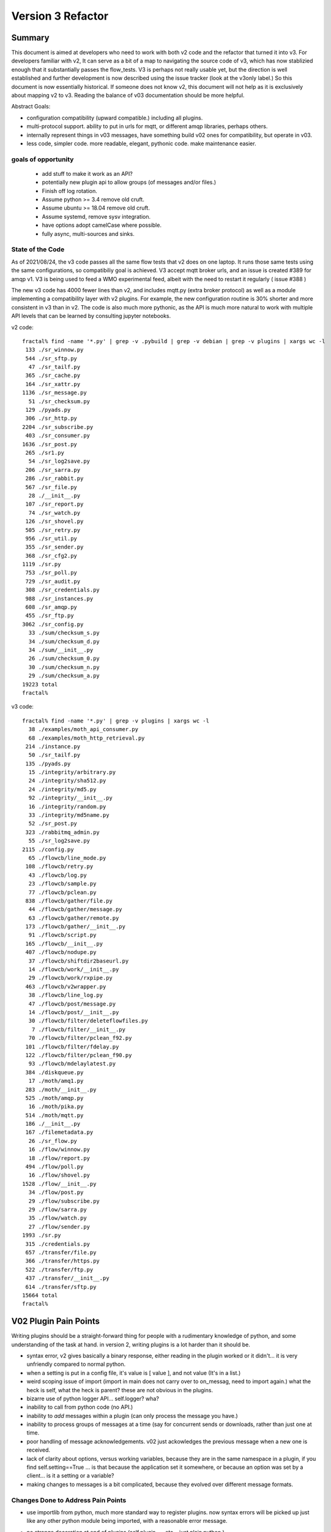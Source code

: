 
==================
Version 3 Refactor
==================

Summary
-------


This document is aimed at developers who need to work with both v2 code and 
the refactor that turned it into v3. For developers familiar with v2, It can serve 
as a bit of a map to navigating the source code of v3, which has now
stablizied enough that it substantially passes the flow_tests.
V3 is perhaps not really usable yet, but the direction is well established and further
development is now described using the issue tracker (look at the v3only label.)  
So this document is now essentially historical. If someone does not know v2, 
this document will not help as it is exclusively about mapping v2 to v3. 
Reading the balance of v03 documentation should be more helpful. 

Abstract Goals:

* configuration compatibility (upward compatible.) including all plugins.

* multi-protocol support.
  ability to put in urls for mqtt, or different amqp libraries, perhaps others.

* internally represent things in v03 messages, have something build
  v02 ones for compatibility, but operate in v03.

* less code, simpler code.
  more readable, elegant, pythonic code.
  make maintenance easier. 


goals of opportunity
~~~~~~~~~~~~~~~~~~~~

  * add stuff to make it work as an API?
  * potentially new plugin api to allow groups (of messages and/or files.)
  * Finish off log rotation. 
  * Assume python >= 3.4 remove old cruft.
  * Assume ubuntu >= 18.04 remove old cruft.
  * Assume systemd, remove sysv integration.
  * have options adopt camelCase where possible.
  * fully async, multi-sources and sinks.
 
State of the Code
~~~~~~~~~~~~~~~~~

As of 2021/08/24, the v3 code passes all the same flow tests that v2 does
on one laptop. It runs those same tests using the same configurations, so compatibiliy
goal is achieved. V3 accept mqtt broker urls, and an issue is created #389 for amqp v1.
V3 is being used to feed a WMO experimental feed, albeit with the need
to restart it regularly ( issue #388 )

The new v3 code has 4000 fewer lines than v2, and includes mqtt.py (extra broker protocol) 
as well as a module implementing a compatibility layer with v2 plugins. For example, the 
new configuration routine is 30% shorter and more consistent in v3 than in v2.
The code is also much more pythonic, as the API is much more 
natural to work with multiple API levels that can be learned by consulting jupyter notebooks.


v2 code::

  fractal% find -name '*.py' | grep -v .pybuild | grep -v debian | grep -v plugins | xargs wc -l
   133 ./sr_winnow.py
   544 ./sr_sftp.py
    47 ./sr_tailf.py
   365 ./sr_cache.py
   164 ./sr_xattr.py
  1136 ./sr_message.py
    51 ./sr_checksum.py
   129 ./pyads.py
   306 ./sr_http.py
  2204 ./sr_subscribe.py
   403 ./sr_consumer.py
  1636 ./sr_post.py
   265 ./sr1.py
    54 ./sr_log2save.py
   206 ./sr_sarra.py
   286 ./sr_rabbit.py
   567 ./sr_file.py
    28 ./__init__.py
   107 ./sr_report.py
    74 ./sr_watch.py
   126 ./sr_shovel.py
   505 ./sr_retry.py
   956 ./sr_util.py
   355 ./sr_sender.py
   368 ./sr_cfg2.py
  1119 ./sr.py
   753 ./sr_poll.py
   729 ./sr_audit.py
   308 ./sr_credentials.py
   988 ./sr_instances.py
   608 ./sr_amqp.py
   455 ./sr_ftp.py
  3062 ./sr_config.py
    33 ./sum/checksum_s.py
    34 ./sum/checksum_d.py
    34 ./sum/__init__.py
    26 ./sum/checksum_0.py
    30 ./sum/checksum_n.py
    29 ./sum/checksum_a.py
  19223 total
  fractal% 

v3 code::

  fractal% find -name '*.py' | grep -v plugins | xargs wc -l
    38 ./examples/moth_api_consumer.py
    68 ./examples/moth_http_retrieval.py
   214 ./instance.py
    50 ./sr_tailf.py
   135 ./pyads.py
    15 ./integrity/arbitrary.py
    24 ./integrity/sha512.py
    24 ./integrity/md5.py
    92 ./integrity/__init__.py
    16 ./integrity/random.py
    33 ./integrity/md5name.py
    52 ./sr_post.py
   323 ./rabbitmq_admin.py
    55 ./sr_log2save.py
  2115 ./config.py
    65 ./flowcb/line_mode.py
   108 ./flowcb/retry.py
    43 ./flowcb/log.py
    23 ./flowcb/sample.py
    77 ./flowcb/pclean.py
   838 ./flowcb/gather/file.py
    44 ./flowcb/gather/message.py
    63 ./flowcb/gather/remote.py
   173 ./flowcb/gather/__init__.py
    91 ./flowcb/script.py
   165 ./flowcb/__init__.py
   407 ./flowcb/nodupe.py
    37 ./flowcb/shiftdir2baseurl.py
    14 ./flowcb/work/__init__.py
    29 ./flowcb/work/rxpipe.py
   463 ./flowcb/v2wrapper.py
    38 ./flowcb/line_log.py
    47 ./flowcb/post/message.py
    14 ./flowcb/post/__init__.py
    30 ./flowcb/filter/deleteflowfiles.py
     7 ./flowcb/filter/__init__.py
    70 ./flowcb/filter/pclean_f92.py
   101 ./flowcb/filter/fdelay.py
   122 ./flowcb/filter/pclean_f90.py
    93 ./flowcb/mdelaylatest.py
   384 ./diskqueue.py
    17 ./moth/amq1.py
   283 ./moth/__init__.py
   525 ./moth/amqp.py
    16 ./moth/pika.py
   514 ./moth/mqtt.py
   186 ./__init__.py
   167 ./filemetadata.py
    26 ./sr_flow.py
    16 ./flow/winnow.py
    18 ./flow/report.py
   494 ./flow/poll.py
    16 ./flow/shovel.py
  1528 ./flow/__init__.py
    34 ./flow/post.py
    29 ./flow/subscribe.py
    29 ./flow/sarra.py
    35 ./flow/watch.py
    27 ./flow/sender.py
  1993 ./sr.py
   315 ./credentials.py
   657 ./transfer/file.py
   366 ./transfer/https.py
   522 ./transfer/ftp.py
   437 ./transfer/__init__.py
   614 ./transfer/sftp.py
  15664 total
  fractal%


V02 Plugin Pain Points
----------------------

Writing plugins should be a straight-forward thing for people with a rudimentary
knowledge of python, and some understanding of the task at hand. in version 2,
writing plugins is a lot harder than it should be.  

* syntax error, v2 gives basically a binary response, either reading in the plugin worked
  or it didn't... it is very unfriendly compared to normal python.

* when a setting is put in a config file, it's value is [ value ], and not value (It's in a list.)

* weird scoping issue of import (import in main does not carry over to on_messag, need to import again.)
  what the heck is self, what the heck is parent?  these are not obvious in the plugins.

* bizarre use of python logger API... self.logger? wha?

* inability to call from python code (no API.)

* inability to *add* messages within a plugin (can only process the message you have.)

* inability to process groups of messages at a time (say for concurrent sends or 
  downloads, rather than just one at time.

* poor handling of message acknowledgements. v02 just ackowledges the previous message 
  when a new one is received.

* lack of clarity about options, versus working variables, because they are in the same namespace
  in a plugin, if you find self.setting==True  ... is that because the application set it somewhere, 
  or because an option was set by a client... is it a setting or a variable?

* making changes to messages is a bit complicated, because they evolved over different message formats.


Changes Done to Address Pain Points
~~~~~~~~~~~~~~~~~~~~~~~~~~~~~~~~~~~

* use importlib from python, much more standard way to register plugins.
  now syntax errors will be picked up just like any other python module being imported,
  with a reasonable error message.

* no strange decoration at end of plugins (self.plugin = , etc... just plain python.)

* The strange choice of *parent* as a place for storing settings is puzzling to people.
  *parent* instance variable becomes *options*,  *self.parent* becomes *self.o*
   
* plural event callbacks replace singular ones:

  *  after_accept(self,worklist) replaces on_message(self,parent)
  *  after_work(self,worklist) replaces on_part/on_file(self,parent)


* messages are just python dictionaries. fields defined by json.loads( v03 payload format )
  messages only contain the actual fields, no settings or other things...
  plain data.
 
* callbacks move messages between worklists. A worklist is just a list of messages. There are four:

  * worklist.incoming -- messages yet to be processed.
  * worklist.rejected -- message which are not to be further processed.
  * worklist.ok -- messages which have been successfully processed.
  * worklist.retry   -- messages for which processing was attempted, but it failed.

  could add others... significant number of applications for something like *deferred*

* acknowledgements done more pro-actively, as soon as a message is processed
  (for rejected or failed messages, this is much sooner than in v2.)

* add scoping mechanism to define plugin properties.

* properties fed to __init__ of the plugin,  parent is gone from the plugins, they should
  just refer to self.o for the options/settings they need. (self.o clearly separates options
  from working data.)

* command-line parsing using python standard argParse library.  Means that keywords no longer work
  with a single -.  Settling on standard use of -- for word based options, and - for abbrevs.
  examples:  Good: --config, and -c, BAD: -config --c .



Ship of Theseus
---------------

It might be that the re-factoring inherent in v03 results in a 
Ship of Theseus, where it works the same way as v02, but all
the parts are different... obviously a concern/risk... 
might be a feature.

Now that we are a good way throught the process, a
mapping of source code transcriptions between
the two versions, is clear:

+--------------------------+---------------------------+
| Version 2 file           | Version 3 file            |
+--------------------------+---------------------------+
| sr_config.py             | config.py                 |
+--------------------------+---------------------------+
| sr_instances.py          | sr.py for most mgmt.      |
|                          | instance.py single proc   |
|                          |                           |
+--------------------------+---------------------------+
| sr_consumer.py           | moth/__init__.py          |
|                          |                           |
| sr_amqp.py               | moth/amqp.py              |
|                          |                           |
| sr_message.py            |                           |
+--------------------------+---------------------------+
| sr_checksum.py           | integrity/                |
|                          |      __init__.py          |
| sum/*                    |      *                    |
+--------------------------+---------------------------+
| sr_cache.py              | flowcb/nodupe.py          |
+--------------------------+---------------------------+
| sr_retry.py              | flowcb/retry.py           |
|                          |                           |
|                          | diskqueue.py              |
+--------------------------+---------------------------+
| sr_post.py               | flowcb/gather/file.py     |
|                          |                           |
|                          | flow/post.py              |
+--------------------------+---------------------------+
| sr_poll.py               | flowcb/gather/remote.py   |
|                          |                           |
|                          | flow/poll.py              |
+--------------------------+---------------------------+
|                          | transfer/__init__.py      |
| sr_util.py/sr_proto      |  * transfer.Protocol      |
|                          |                           |
| sr_util.py/sr_transport  | flow/__init__.py          |
|                          |                           |
| sr_file.py               | transfer/file.py          |
|                          |                           |
| sr_ftp.py                | transfer/ftp.py           |
|                          |                           |
| sr_http.py               | transfer/http.py          |
|                          |                           |
| sr_sftp.py               | transfer/sftp.py          |
|                          |                           |
+--------------------------+---------------------------+
| plugins/                 | flowcb/  (v3 ones)        |
|                          |    plugins/ still there   |
|                          |    for v2 ones.           |
+--------------------------+---------------------------+
| overall flow             | flow/__init__.py          |
+--------------------------+---------------------------+
|                          |                           |
| sr_poll.py               | sr_flow.py                |
|                          |                           |
| sr_post.py               |                           |
|                          |                           |
| sr_subscribe.py          |                           |
|                          |                           |
| sr_shovel.py             |                           |
|                          |                           |
| sr_report.py             |                           |
|                          |                           |
| sr_sarra.py              |                           |
|                          |                           |
| sr_sender.py             |                           |
|                          |                           |
| sr_watch.py              |                           |
|                          |                           |
| sr_winnow.py             |                           |
|                          |                           |
+--------------------------+---------------------------+


Mappings
~~~~~~~~

v2->v3 instance variables::

    self.user_cache_dir --> self.o.cfg_run_dir

Changes needed in v2 plugins::

    from sarra.sr_util import --> from sarra import 



Dictionaries or Members for Properties?
~~~~~~~~~~~~~~~~~~~~~~~~~~~~~~~~~~~~~~~

There seems to be a tension between using class members and dictionaries
for settings.  members seem more convenient, but harder to manipulate,
though we have equivalent idioms. Argparse returns options as their own
members of this parsing object.  There is a hierarchy to reconcile:

* protocol defaults
* consumer defaults
* component defaults
* configuration settings (overrides)
* command line options (overrides)

resolving them to apply overrides, mais more sense as operations
on dictionaries, printing, saving loading, again makes more sense
as dictionaries.  In code, members are slightly shorter, and perhaps
more idiomatic:: 

   hasattr(cfg,'member') vs. 'member' in cfg (dictionary)

What makes more sense... Does it make any practical difference?
not sure... need to keep the members for places where
callbacks are called, but can use properties elsewhere, if desired.


Known Problems (Solved in v3)
-----------------------------

* passing of logs around is really odd. We didn't understand what 
  python logging objects were. Need to use them in the normal way.
  new modules are built that way...

  In new modules, use the logging.getLogger( __name__ ) convention, but
  often the name does not match the actual source file...  why?
  e.g. a log message from config.py parsing shows up like::

     2020-08-13 ...  [INFO] sarra.sr_credentials parse_file ... msg text...

  why is it labelled sr_credentials? no idea. 


* this weird try/except thing for importing modules... tried removing
  it but it broke parsing of checksums... sigh... have to spend time
  on specifically that problem. On new modules ( sarra.config, 
  sarra.tmpc.*, sr.py ) using normal imports. likely need to
  refactor how checksum plugin mechanism works then try again.

  totally refactored now. Integrity class is normal, and separate from flowcb.


Concrete Plan (Done)
--------------------

Replace sarra/sr_config with sarra/sr_cfg2. The new sr_cfg2 uses argparse 
and a simpler model for config file parsing. This became config.py

make sr.py accept operations on subsets, so it becomes the unique entry point.
internalize implementation of all management stuff, declare etc...

HMPC - Topic Message Protocol Client... a generalization of the message
passing library with a simplified API.  abstracts the protocol differences
away. (This later became the Moth module.)

The method of testing is to make modifications and check them against the 
sr_insects v03_wip branch. In general, an un-modified sr_insects tests should
work, but since the logs change, there is logic being added on that branch
to parse v2 and v3 versions in the same way. Thus the v03_wip branch tests
are compatible with both stable and work-in-progress versions.

To get each component working, practice with individual unit tests, and then
get to static-flow tests.  Can also do flakey_broker. The work is only going
that far as all the components are converted. Once full conversion is achieved,
then will look at dynamic_flow.

Purpose is not a finished product, but a product with sufficient and 
appropriate structure so that tasks can be delegated with reasonable hope of success.


Done
----

The functionality of sr_amqp.py is completely reproduced in moth/amqp.py 
All the important logic is preserved, but it is transcribed into new classes. 
Should have identical failure recovery behaviour. But it doesn't  we have
static flow test passing, but the flakey broker, which tests such recovery,
is currently broken.

sr_cfg2.py was still a stub, it has a lot of features and options, but
it isn't clear how to expand it to all of them. the thing about instances
inheriting from configure... it is odd, but hard to see how changing that
will not break everything, plugin-wise... thinking about having defaults
distributed to the classes that use the settings, and having something
that brings them together, instead of one massive config thing.
renamed to config.py (aka: sarra.config) and exercising it with
sr.py.  It is now a complete replacement.

Replaced the sr_consumer class with a new class that implements the
General Algorithm describe in `Concepts <Concepts.rst#the-general-algorithm>`
This happenned and became the Flow Module, and *the General Algorithm* got 
renamed *the Flow Algorithm*. yes, that is now flow/ class hierarchy.
The main logic is in __init__, and actual components are sub-classes.

Thinking about just removing sr\_ the prefix from classes for replacements,
since they are in sarra directory anyways. so have an internal class 
sarra/instances, sarra/sarra <- replace consumer... This happenned
and became a place holder for progress, meaning that files with sr\_
prefix in the name, that are not entry-points, indicate v2 code that
has not yet been retired/replaced.

Added configuration selection to sr.py (e.g. subscribe/\*) and 
*setup*, and *cleanup* options. 

add/remove/enable/disable/edit (in sr.py) done.

'log' dropped for now... (which log ?)

added list, show, and built prototype shovel... required
a instance (sets state files and logs) and then calls flow... 
flow/run() is visibly  the general algorithm,
shovel is a sub-class of flow.

Got a skeleton for v2 plugins working (v2wrapper.py)
implemented import-based and group oriented v3 plugin framework. ( #213 )

cache (now called noDupe) working.

re-wrote how the v3 callbacks work to use worklists, and then re-cast
cache and retry v2plugins as v3 callbacks themselves.

renamed message queue abstract class from tmpc to moth
(what does a Sarracenia eat?)

With shovel and winnow replaced by new implementations, it passes
the dynamic flow test, including the Retry module ported to v3, and
a number of v2 modules used as-is.

Completed an initial version of the sr_post component now (in v3: flowcb.gather.file.File)
Now working on sr_poll, which will take a while because it involve refactoring: sr_file, sr_http,
sr_ftp, sr_sftp into the transfer module

Mostly done sr_subscribe, which, in the old version, is a base class for all other components,
but in v3 is just the first component that actually downloads data. So encountering all
issues with data download, and flowcb that do interesting things. Mostly done, but 
flowcb not quite working.

sr_sarra was straightforward once sr_subscribe was done.  

re-implemented Transfer get to have conventional return value as the number of bytes 
transferred, and if they differ, that signals an issue.

sr_sender send now done, involved a lot more thinking about how to set new\_ fields
in messages. but once that was done, was able to remove both the sender and sr_subscribe
(the parent class of most components) and allowed removal of sr_cache, sr_consumer, sr_file,
sr_ftp, sr_http, sr_message, sr_retry, and sr_sftp, sum/\*, sr_util.

That's the end of the most difficult part.  

There was one commit to reformat the entire codebase to PEP style using yapf3.
Now I have the yapf3 pre-commit hook that reformats changes so that the entire codebase
remains yapf3 formatted.

Also have written message rate limiting into core, so now have message_rate_min, and message_rate_max
settings that replace/deprecate v2 post_rate_limit plugin.


Worries Addressed
~~~~~~~~~~~~~~~~~

This section contains issues that were taken care of.  They were a bother for a while,
so noting down what the solution was.

* logging using __name__ sometimes ends up claiming to be from the wrong file.
  example::  

    2020-08-16 01:31:52,628 [INFO] sarra.sr_credentials set_newMessageFields FIXME new_dir=/home/peter/sarra_devdocroot/download

  set_newMessageFields is in config.py not sr_credentials... why it is doing that?
  Likely wait until all legacy code is replaced before tackling this.
  if this doesn't get fixed, then make it a bug report.

  fixed: note... the problem was that the logger declaration must be AFTER all 
  imports.  Concretely::

    logger = logging.getLogger( __name__ )

  must be placed after all imports.

* sr_audit ? what to do. Removed.

* all non entry_point sr_*.py files can be removed.
  remove sum sub-directory. sr_util.py


Accel Overhaul
~~~~~~~~~~~~~~

plugin compatiblity under review... decided to re-write the accel_* plugins for v3, and
change the API because the v2 one has fundamental deficiencies:

* the do_get api deals with failure by raising an exception... there is no checking
  of return codes on built-in routines...  It is possiby taken care of by try/except, 
  but would prefer for a normal program flow to be able to trace and
  report when an i/o failure happens (keep try/except to as small a scale as we can.)

* there is a highly... idiosyncratic nature of the do_get, for example in the v2 accel_scp,
  where it calls do_get, and then decides not to run and falls through to the built-in 
  one. This logic is rarely helpful, difficult to explain, and confusing to diagnose
  in practice.

Have re-written accel_wget, and accel_scp to the new api... working through static-flow
to test them. There is also logic to spot v2 invocations of them, and replace with v3
in the configuration. And the first attempt was quite convoluted... was not happy.
2nd attempt also... working on a third one.

Re-wrote again, just adding getAccelerated() to the Transfer API, so it is built-in
instead of being a plugin.  Any Transfer class can specify an accelerator and it
will be triggered by accel_threshold. https and sftp/scp accelerators are implemented.

DoneTodo
--------

Items from the TODO list that have been addressed.

* migrate sr_xattr.py to sarra/xattr.py (now called sarracenia/filemetadata.py)

* fix flakey_broker test to pass. (done!)

* update documentation... change everything to use sr3 entry point, yes done.
  (See transition point below.)

* consider transition, life with both versions... should sr.py --> sr3.py ? Yes. Done
  should we have a separate debian package with transition entry points
  (sr_subscribe and friends only included in compat package, and all)
  interactivity natively only happens through sr3?
  now called metpx-sr3

* perhaps move the whole plugin thing up a level (get rid of directory)
  so Plugin becomes a class instantiated in sarra/__init__.py... puts
  plugins and built-in code on a more even level... for example how
  do plugin transfer protocols work?  thinking... This is sort of done
  now: plugin became flowcb. Integrity is removed from the hierarchy.
  Class extension is now a separate kind of plugin (via import)

* change default topic_prefix to v03.post done 2021/02

* change default topic_prefix to v03 done 2021/03

* change topic_prefix to topicPrefix done 2021/03

* Adjust Programmer's Guide to reflect new API. done 2021/02

* log incoherency between 'info' and logging.INFO prevents proper log control.
  FIXED 2021/02.

* missing accelerators:  sftp.putAcc, ftp.putAc, ftp.getAc, file.getAc, 

* migrate sr_credentials.py to sarracenia/credentials.py.

* remove *post* from v03 topic trees. Done!

* cleanup entry points: sr_audit, sr_tailf, sr_log2save, 

* test with dynamic-flow.

* MQTT Support (Done!)


BUGS/Concerns/Issues
--------------------

migrated to github issues with v3only tag.

After Parity: True Improvements
-------------------------------

TODO
----

* added "missing defaults" message, examine list, and see if we should set them all.
  check_undeclared_options missing defaults: {'discard', 'exchange_split', 
  'pipe', 'post_total_maxlag', 'exchange_suffix', 'destination', 'inplace', 
  'report_exchange', 'post_exchange_split', 'set_passwords', 'declare_exchange', 
  'sanity_log_dead', 'report_daemons', 'realpath_filter', 'reconnect', 
  'post_exchange_suffix', 'save', 'pump_flag', 'cache_stat', 'declare_queue', 'restore', 
  'bind_queue', 'dry_run', 'source_from_exchange', 'retry_mode', 'poll_without_vip', 'header'}
  #405

* #369 ... clean shutdown

* figure out an AsyncAPI implementation for subscription at least. #401

* get partitioned file transfers working again. #396

* convert existing poll to poll0 ? old poll. #394

* alarm_set truncates to integers... hmm.. use setitimer instead?  #397

* outlet option is missing. #398

* vhost support needed. #384

* sr_poll active/passive bug #29

* realpath_filter is used by CMOI. Seems to be disappeared in v3. It's there in the C version. #399

* port rest of v02 plugins to v03 equivalents and add mappings in config.py, #400
  so that we have barely any v2's left. 

* transfer/sftp.py remove file_index from implementation ( #367 ) depend on NoDupe.py

* full async mode for MQP's. requires publish_retry functionality.
  (again in future plans above.) #392

* once full async mode available, allow multiple gathers and publishes.
  (again in future plans above.) #392

* #33 add hostname to default queue.

* #348 add statehost to .cache directory tree.



Not Baked/Thinking
------------------

Structural code things that are not settled, may change.
Probably need to be settled before having anyone else dive in.

* scopable properties for internal classes, like they exist for plugins. #402
  I think this is done.  Would have to document somewhere,
  testing and demoing at the same time.

* took the code required to implement set_newMessageFields verbatim from v2.
  It is pretty hairy... perhaps turn into a plugin, to get it out of the 
  main code? Don't think it will ever go away. It is fairly ugly, but 
  very useful and heavily used in existing configs. probably OK. 

* changing recovery model, so that all retry/logic is in main loop,  #392
  and moth just returns immediately.  Point being could have multiple
  gathers for multiple upstreams, and get messages from whichever is
  live...
  also end up with a single loop that way... cleaner.
  likely equivalent to async mode mentioned above.

* *gather* as a way of separating having multiple input brokers.  #392
  so could avoid needing a winnow, but just having a subscriber connect to 
  multiple upstreams directly.
  likely equivalent to async, and multi-gather.

* think about API by sub-classing flow... and having it auto-integrate
  with sr entry point... hmm... likely look at this when updating
  Programmer's Guide.

* more worklists? rename failed -> retry or deferred.  Add a new failed
  where failed represents a permanent failure. and the other represents
  to be retried later.

* `MQTT issues <../../doc/mqtt_issues.rst>`_


FIXME/Deferred
--------------

The point of the main v3 work is to get a re-factor done to the point where
the code is understandable to new coders, so that tasks can be assigned.
This section includes a mix of tasks that can hopefully be assigned, 

FIXME are things left to the side that need to be seen to.


* **RELEASE BLOCKER** hairy. #403
  sr_watch does not batch things. It just dumps an entire tree.
  This will need to be re-wored before release into an iterator style approach.
  so if you start in a tree with a million files, it will scan the entire million
  and present them as a single in memory worklist.  This will have performance
  problems.  want to incrementally proceed though lists one 'prefetch' batch
  at a time.

  There is an interim fix to pretend it does batching properly, but the memory
  impact and delay to producing the first file is still there, but at least
  returns one batch at a time.

* **RELEASE BLOCKER** logs of sr_poll and sr_watch tend to get humungous way too quickly. #389

* try out jsonfile for building messages to post. can build json incrementally, #402
  so you do not need to delete the _deleteOnPost elements (can just skip over them)

* um... add the protocols.   mqtt and qpid-proton (amq1) #389

* make sure stop actually works... seeing strays after tests... but changing too much 
  to really know. need to check. It does!


Transition
----------

Do not know if straightforward (Replacement) upgrade is a good approach. Will it be possible to test sarra 
sufficiently such that upgrades of entire pumps are possible? or will incremental (parallel) upgrades 
be required?

It depends on whether v3 will work as a drop-in replacement or not. There is some incompatibility
we know will happen with do_* plugins. If that is sufficiently well documented and easily
dealt with, then it might not be a problem. On the other hand, if there are subtle
problems, then a parallel approach might be needed.

Replacement
~~~~~~~~~~~

The package has the same name as v2 ones (metpx-sarracenia) differing only in version number.
Installing the new replaces the old completely. This requires that the new version be equal
or better than the old in all aspects, or that installation be confined to test machines
until that point is reached.

This takes longer to get initial installation, but has much clearer demarcation (you know
when you are done.)


Parallel
~~~~~~~~

Name the package metpx-sarra3 and have the python class directory be sarra3 (instead of sarra.)
(also ~/.config/sr3 and ~/.cache/sr3. likely the .cache files must be different because
retry files have different formats? validate. ) So one can copy configurations from old to
new and run both versions in parallel. The central entry point would be sr3 (rather than
sr), and to avoid confusion the other entry points (sr_subscribe etc...) would be omitted
so that v2 code would work unchanged. Might require some tweaks to have the sr classes
ignore instances from the other versions.

This is similar to python2 to python3 transition. Allows deployment of v03 without having
to convert entirely to it. Allows running some components, and building maturity slowly
while others are not ready. It facilitates A:B testing, running the same configuration
with one version or the other without having the install or use a different machine,
facilitating verification of compatibility.

Conclusion
~~~~~~~~~~

Have implemented Parallel model, with APPNAME=sr3 ( ~/.config/sr3, ~/.cache/sr3 )
sr3\_ prefix replacing sr\_ for all commands, and changing the sarra Python class to
the full sarracenia name to avoid clashing python classes.



Incompatibilities
-----------------

There are not supposed to be any. This is a running list of things to fix or document.
breaking changes:


* in v3, use -- for full word options, like --config, or --broker.  In v2 you could use -config and -broker,
  but that will end badly in v3.  In the old command line parser, -config, and --config were the same, which 
  was idiosyncratic.  The new
  command line option parser is built on ArgParse, and interprets a single - as prefix a single option where the
  the subsequent letters are and argument.  Example

  -config hoho.conf  -> in v2 refers to loading the hoho.conf file as a configuration.

  in v3, it will be interpreted as -c (config) load the onfig.conf gile, and hoho.conf is part of some subsequent option.

* loglevel none -> loglevel notset (now passing loglevel setting directly to python logging module, none isn't defined.)

* log messages and output in interactive, will be completely different.

* dropped settings: use_amqplib, use_pika... replaced by separate per protocol implementation libraries. amqp uses the 'amqp' library which is neither of the above. ( commit 02fad37b89c2f51420e62f2f883a3828d2056de1 )

* dropping on_watch plugins. afaict, no-one uses them.  The way v03 works it would be an after_accept for a watch.
  makes more sense that way anyways.

* plugins that access internals of sr_retry need to be rewritten, as the class is now plugin/retry.py.
  the way to queue something for retry in current plugins is to append them to the failed queue.
  This is only an issue in the flow tests of sr_insects.

* do_download and do_send were 1st pass at *schemed* plugins, I think they should be deprecated/replaced
  by do_get and do_put. unclear whether there is a need for these anymore (download and send plugins are
  at wrong level of abstraction)

* do_download, do_send, do_get, do_put are *schemed* downloads... that is, rather than stacking so that
  all are called, they are registered for particular protocols.  in v2, for example accel_* plugins would
  register the "download" scheme. an on_message entry point would alter the scheme so that the do_* routine
  would be invoked. In v2, the calling signature for all plugins is the same (self, parent) but for
  these do_get and do_put cases, that is quite counter productive. so instead have a calling signature
  identical to built-in protocol get/put... src_file, dst_file, src_offset, dst_offset, len )
  Resolution: just implement new Transfer classes, does not naturally fit in flowcb.

* In v2, mirror default settings used to be False in all components except sr_sarra.
  but the mirror setting was not honoured in shovel, and winnow (bug #358) 
  this bug is corrected in v3, but then you notice that the default is wrong.
 
  In v3, the default for mirror is changed to True for all flows except subscribe, which
  is the least surprising behaviour given the default to False in v2.
   
* in v2, download does not check the length of a file while it is downloading.
  in v3, it does. as an example, when using sftp as a poll, ls will list the size of a symbolic link.
  When it downloads, it gets the actual file, and not the symlink, so the size is different.

  Example from flow test::

       2021-04-03 10:13:07,310 [ERROR] sarracenia.transfer read_writelocal util/writelocal mismatched file length writing FCAS31_KWBC_031412___39224.slink. Message said to expect 135 bytes.  Got 114 bytes.

  the file is 114 bytes, by the link path is 135 bytes... 
  both v2 and v3 download the file and not the link, but v3 produces this error message.
  Thinking about this one...  is it a bug in poll? 

* In v2, if you delete a file, and then re-create it, an event will be created.
  In v3, if you do the same, the old entry will be in the nodupe cache, and the event will be suppressed.
  I have noticed this difference, but not sure which version's behaviour is correct.
  it could be fixed, if we decide the old behaviour is right.


Features
--------

* All the components are now derived from the *flow* class, and run the general algorithm already
  designed as the basis of v2, but never implemented as such.

* The extension API is now vanilla python with no magic settings. just standard classes, using standard import mechanism.
  debugging should be much simpler now as the interpreter will provide much better error messages on startup.
  The v2 style plugins are now called *flow callbacks*, and there are a number of classes (integrity, moth, 
  transfer, perhaps flow) that permit extension by straightforward sub-classing. This should make it much
  easier to add additional protocols for transport and messages, as well checksum algorithms for new data types.

* sarra.moth class abstracts away AMQP, so messaging protocol becomes pluggable.

* use the sarracenia/ prefix (already present) to replace sr\_ prefix on modules.

* API access to flows. (so can build entirely new programs in python by subclassing.)

* properties/options for classes are now hierarchical, so can set debug to specific classes within app.

* sr ability to select multiple components and configurations to operate on.

* sr list examples is now used to display examples separate from the installed ones.

* sr show is now used to display the parsed configuration.

* messages are acknowledged more quickly, should help with throughput.

* FlowCB plugin entry_points are now based on groups of messages, rather than individual ones, allowing people
  to organize concurrent work.

* integrity (checksums) are now plugins.

* gather (inlet? sources of messages) are now plugins.

* added typing to options settings, so plugins can declare: size, duration, string, or list.


